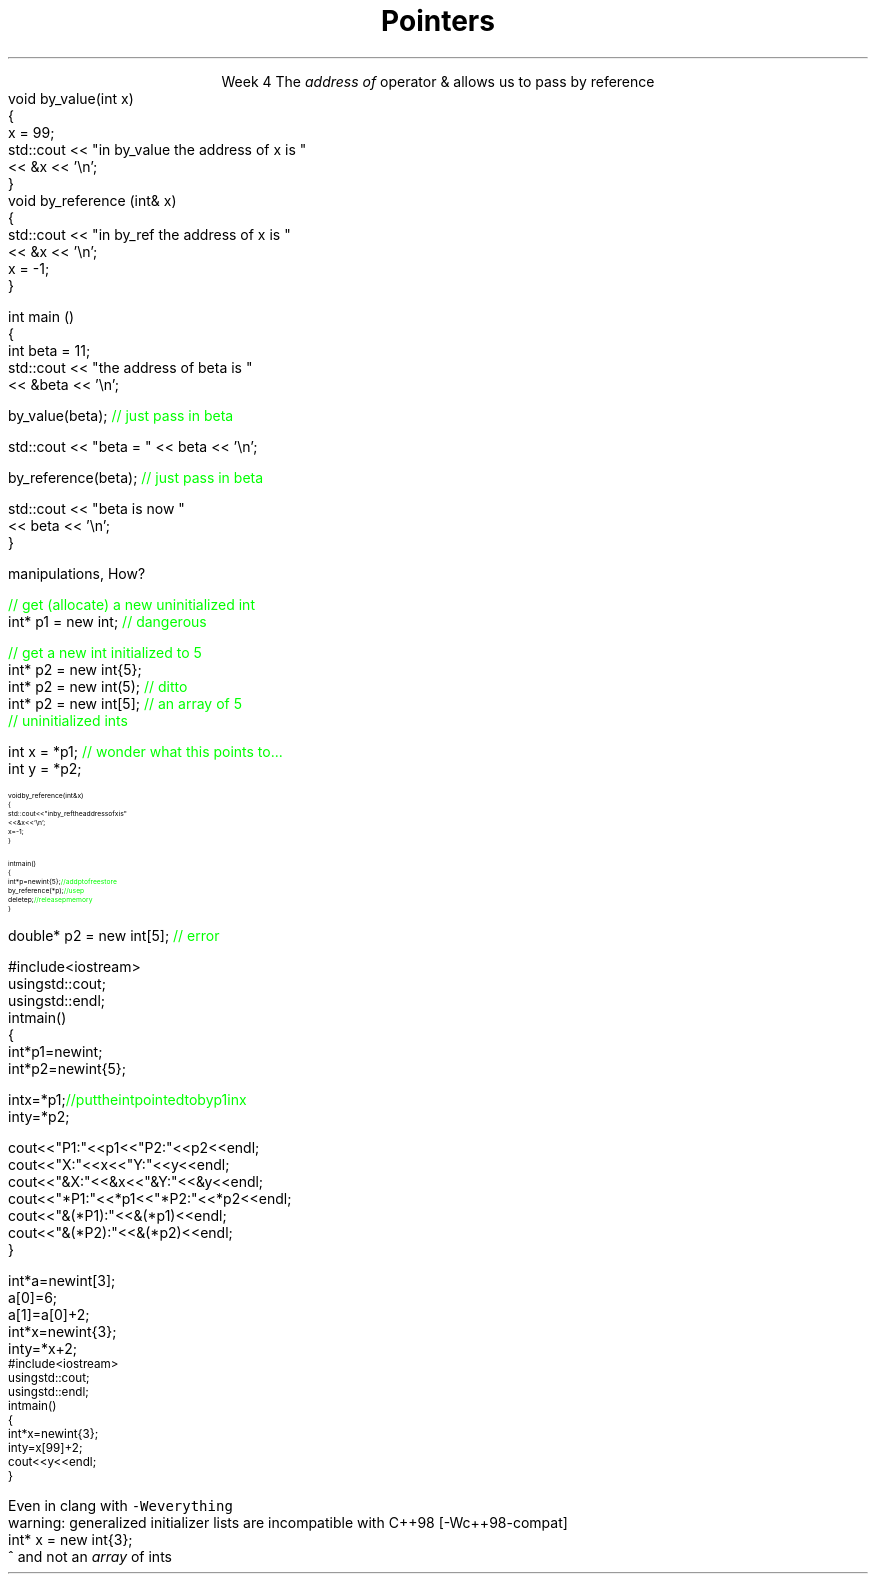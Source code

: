 
.TL
.gcolor blue
Pointers
.gcolor
.LP
.ce 1
Week 4
.SS Overview
.IT References review
.IT References and Pointers
.IT Pointers
.SS References
.IT We've been using these for several weeks
.i1s 
The \fIaddress of\fR operator \*[c]&\*[r] allows us to pass by reference
.CW
  void by_value(int x) 
  {
    x = 99;
    std::cout << "in by_value the address of x is " 
              << &x << '\\n';
  }
  void by_reference (int& x)
  {
    std::cout << "in by_ref the address of x is   " 
              << &x << '\\n';
    x = -1;
  } 
.i1e
.bp
.IT And no special character is needed of you want to use a function that takes a reference
.CW
  int main ()
  {
    int beta = 11;
    std::cout << "the address of beta is " 
              << &beta << '\\n';

    by_value(beta);       \m[green]// just pass in beta\m[]

    std::cout << "beta = " << beta << '\\n';

    by_reference(beta);  \m[green]// just pass in beta\m[]

    std::cout << "beta is now " 
              << beta << '\\n';
  }
.R
.SS Advantages and Disadvantages
.IT A reference must always be initialized
.i1 Therefore, can \fInever\fR be \*[c]null\*[r]
.IT A reference can't be reassigned to a different object
.i1 A \*[c]const\*[r] reference means you can't modify the value of the reference
.IT References are simpler,more limited and safer than pointers

.IT Things you can't do with references
.i1 Assign an address to them
.i1 Operate on them 
.i2 i.e. increment the referred to memory address
.i2 Use a single reference to refer to more than one object
.i1 Use them in containers such as \*[c]vector\*[r]
.i2 Containers can only hold \fIassignable\fR entities

.IT But we need to be able to do all these kinds of memory 
.br
manipulations, How?
.SS Hello, Pointers!
.IT A \fIpointer\fR points to a location in memory
.i1 It's an address, so 'feels' like a reference
.i1 But it is much more powerful (and dangerous)
.IT A pointer is defined by the operator \*[c]*\*[r] \fBand\fR a type
.CW

  \m[green]// get (allocate) a new uninitialized int\m[]
  int* p1 = new int;         \m[green]// dangerous\m[]

  \m[green]// get a new int initialized to 5\m[]
  int* p2 = new int{5};
  int* p2 = new int(5);  \m[green]// ditto\m[]
  int* p2 = new int[5];  \m[green]// an array of 5 \m[]
                         \m[green]// uninitialized ints\m[]
.R
.IT And you can assign the value a pointer points to
.CW

  int x = *p1;  \m[green]// wonder what this points to...\m[]
  int y = *p2;

.R
.SS Pointers and References
.IT We can pass pointers to a function that expects a reference
\s-8
.CW
  void by_reference (int& x)
  {
    std::cout << "in by_ref the address of x is   " 
              << &x << '\\n';
    x = -1;
  }

  int main() 
  {
    int* p = new int{5};    \m[green]// add p to free store\m[]
    by_reference(*p);       \m[green]// use p\m[]
    delete p;               \m[green]// release p memory\m[]
  }
.R
\s+8
.IT If we pass in only \fCp\fR, what happens?
.SS Pointers
.IT A pointer can point to \fIanything\fR
.i1 Or nothing
.IT The compiler will (almost) never complain about a value you assign to a pointer
.i1 A pointer is just an address
.i2 Once you have an address (even a wrong one), you can do anything 
.IT But you can't mix types
.i1 A pointer \fBis\fR a type
.CW

  double* p2 = new int[5];  \m[green]// error\m[]

.R
.i1 There is no 'implicit conversion' of pointer types
.i1 Pointer must know the size of the thing pointed to
.i1 But you can easily convert between pointers and references
.i1 And copy and assign pointers

.bp
.IT What does this program print?
\s-8
.CW
  #include <iostream>
  using std::cout;
  using std::endl;
  int main() 
  {
    int* p1 = new int;
    int* p2 = new int{5};

    int x = *p1;  \m[green]// put the int pointed to by p1 in x\m[]
    int y = *p2;

    cout << "P1:  " << p1  << "P2:  " << p2  << endl;
    cout << "X:   " << x   << "Y:   " << y   << endl;
    cout << "&X:  " << &x  << "&Y:  " << &y  << endl;
    cout << "*P1: " << *p1 << "*P2: " << *p2 << endl;
    cout << "&(*P1): " << &(*p1) << endl;
    cout << "&(*P2): " << &(*p2) << endl;
  }
.R
.bp
.SS Pointers 
.IT All the examples in the book assume you are not insane
.i1 It uses \*[c]operator[]\*[r] only when the type is an array.
.CW
  int* a = new int[3];
  a[0] = 6;
  a[1] = a[0] + 2;
  int* x = new int{3};
  int y = *x + 2;
.R
.IT But pointers provide no safeguards
.IT Does this compile?
\s-8
.CW
  #include <iostream>
  using std::cout;
  using std::endl;
  int main() 
  {
    int* x = new int{3};
    int y = x[99] + 2;
    cout << y << endl;
  }
\s+8
.R
.bp
.IT Yes.
.i1 Even with \fC -Wall -Wextra\fR
.i2 g++ does not make a peep
.i1s
Even in clang with \fC -Weverything\fR
.CW
  warning: generalized initializer lists are incompatible with C++98 [-Wc++98-compat]
    int* x = new int{3};
                    ^
.R
.i1e
.IT No compiler will inform you that
.i1 You just accessed a piece of memory 98 \*[c]int\*[r]s past the one you own
.i1 Whatever it is, you then added 2 to it
.i1 And assigned that value to \fCy\fR
.IT Heck, it doesn't even know your pointer is just to one \*[c]int\*[r] 
and not an \fIarray\fR of \*[c]int\*[r]s
.SS Summary
.IT References refer to an object
.i1 Stored at some location (address)
.IT References are simple, safe, but limited
.IT Pointers store a memory address
.IT Pointers can point to anything
.i1 Pointers don't 'know' what they point to
.IT Use \*[c]new\*[r] to allocate space on the heap
.i1 a.k.a the \fCfree store\fR
.IT Use \*[c]delete\*[r] to recycle space on the heap
.i1 Use \*[c]delete\*[r] for single primitives & objects
.i1 Use \*[c]delete[]\*[r] for arrays

